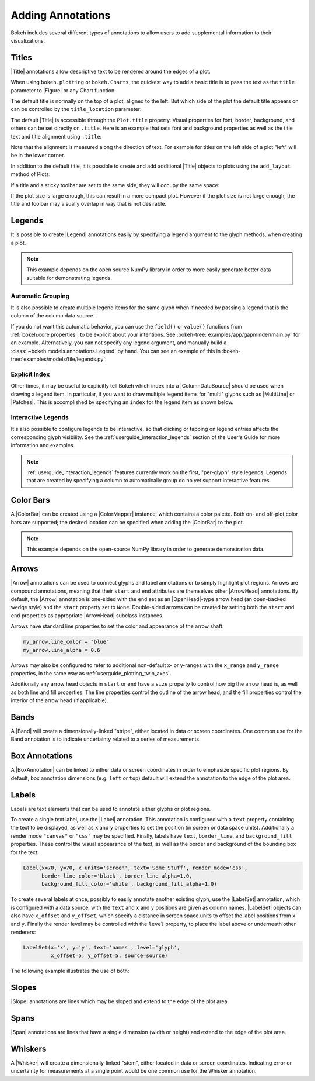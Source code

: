 .. _userguide_annotations:

Adding Annotations
==================

Bokeh includes several different types of annotations to allow users to add
supplemental information to their visualizations.

.. _userguide_plotting_titles:

Titles
------

|Title| annotations allow descriptive text to be rendered around the edges
of a plot.

When using ``bokeh.plotting`` or ``bokeh.Charts``, the quickest way to add
a basic title is to pass the text as the ``title`` parameter to |Figure| or
any Chart function:

.. bokeh-plot:: docs/user_guide/examples/plotting_title_basic.py
    :source-position: above

The default title is normally on the top of a plot, aligned to the left. But
which side of the plot the default title appears on can be controlled by the
``title_location`` parameter:

.. bokeh-plot:: docs/user_guide/examples/plotting_title_location.py
    :source-position: above

The default |Title| is accessible through the ``Plot.title`` property.
Visual properties for font, border, background, and others can be set
directly on ``.title``. Here is an example that sets font and background
properties as well as the title text and title alignment using ``.title``:

.. bokeh-plot:: docs/user_guide/examples/plotting_title_visuals.py
    :source-position: above

Note that the alignment is measured along the direction of text. For
example for titles on the left side of a plot "left" will be in the
lower corner.

In addition to the default title, it is possible to create and add
additional |Title| objects to plots using the ``add_layout`` method
of Plots:

.. bokeh-plot:: docs/user_guide/examples/plotting_title_additional.py
    :source-position: above

If a title and a sticky toolbar are set to the same side, they will occupy
the same space:

.. bokeh-plot:: docs/user_guide/examples/plotting_title_toolbar.py
    :source-position: above

If the plot size is large enough, this can result in a more compact plot.
However if the plot size is not large enough, the title and toolbar may
visually overlap in way that is not desirable.

.. _userguide_plotting_legends:

Legends
-------

It is possible to create |Legend| annotations easily by specifying a legend
argument to the glyph methods, when creating a plot.

.. note::
    This example depends on the open source NumPy library in order to more
    easily generate better data suitable for demonstrating legends.

.. bokeh-plot:: docs/user_guide/examples/plotting_legends.py
    :source-position: above

Automatic Grouping
~~~~~~~~~~~~~~~~~~

It is also possible to create multiple legend items for the same glyph when
if needed by passing a legend that is the column of the column data source.

.. bokeh-plot:: docs/user_guide/examples/plotting_legends_by_source.py
    :source-position: above

If you do not want this automatic behavior, you can use the ``field()`` or
``value()`` functions from :ref:`bokeh.core.properties`, to be explicit about
your  intentions. See :bokeh-tree:`examples/app/gapminder/main.py` for an
example. Alternatively, you can not specify any legend argument, and manually
build a :class:`~bokeh.models.annotations.Legend` by hand. You can see an
example of this in :bokeh-tree:`examples/models/file/legends.py`:

Explicit Index
~~~~~~~~~~~~~~

Other times, it may be useful to explicitly tell Bokeh which index into a
|ColumnDataSource| should be used when drawing a legend item. In particular,
if you want to draw multiple legend items for "multi" glyphs such as
|MultiLine| or |Patches|. This is accomplished by specifying an ``index``
for the legend item as shown below.

.. bokeh-plot:: docs/user_guide/examples/plotting_legends_multi_index.py
    :source-position: above

Interactive Legends
~~~~~~~~~~~~~~~~~~~

It's also possible to configure legends to be interactive, so that clicking
or tapping on legend entries affects the corresponding glyph visibility. See
the :ref:`userguide_interaction_legends` section of the User's Guide for more
information and examples.

.. note::
    :ref:`userguide_interaction_legends` features currently work on the first,
    "per-glyph" style legends. Legends that are created by specifying a column
    to automatically group do no yet support interactive features.

.. _userguide_plotting_color_bars:

Color Bars
----------

A |ColorBar| can be created using a |ColorMapper| instance, which
contains a color palette. Both on- and off-plot color bars are
supported; the desired location can be specified when adding the
|ColorBar| to the plot.

.. note::
    This example depends on the open-source NumPy library in order to
    generate demonstration data.

.. bokeh-plot:: docs/user_guide/examples/plotting_color_bars.py
    :source-position: above

.. _userguide_plotting_arrows:

Arrows
------

|Arrow| annotations can be used to connect glyphs and label annotations or
to simply highlight plot regions. Arrows are compound annotations, meaning
that their ``start`` and ``end`` attributes are themselves other |ArrowHead|
annotations. By default, the |Arrow| annotation is one-sided with the ``end``
set as an |OpenHead|-type arrow head (an open-backed wedge style) and the
``start`` property set to ``None``. Double-sided arrows can be created by
setting both the ``start`` and ``end`` properties as appropriate |ArrowHead|
subclass instances.

Arrows have standard line properties to set the color and appearance of the
arrow shaft:

.. code-block:: python

    my_arrow.line_color = "blue"
    my_arrow.line_alpha = 0.6

Arrows may also be configured to refer to additional non-default x- or
y-ranges with the ``x_range`` and ``y_range`` properties, in the same way
as :ref:`userguide_plotting_twin_axes`.

Additionally any arrow head objects in ``start`` or ``end`` have a ``size``
property to control how big the arrow head is, as well as both line and
fill properties. The line properties control the outline of the arrow head,
and the fill properties control the interior of the arrow head (if applicable).

.. bokeh-plot:: docs/user_guide/examples/plotting_arrow.py
    :source-position: above

.. _userguide_plotting_bands:

Bands
-----

A |Band| will create a dimensionally-linked "stripe", either located in data
or screen coordinates. One common use for the Band annotation is to indicate
uncertainty related to a series of measurements.

.. bokeh-plot:: docs/user_guide/examples/plotting_band.py
    :source-position: above

.. _userguide_plotting_box_annotations:

Box Annotations
---------------

A |BoxAnnotation| can be linked to either data or screen coordinates in order
to emphasize specific plot regions. By default, box annotation dimensions (e.g.
``left`` or ``top``) default will extend the annotation to the edge of the
plot area.

.. bokeh-plot:: docs/user_guide/examples/plotting_box_annotation.py
    :source-position: above

.. _userguide_plotting_labels:

Labels
------

Labels are text elements that can be used to annotate either glyphs or plot
regions.

To create a single text label, use the |Label| annotation. This annotation
is configured with a ``text`` property containing the text to be displayed,
as well as ``x`` and ``y`` properties to set the position (in screen or data
space units). Additionally a render mode ``"canvas"`` or ``"css"`` may be
specified. Finally, labels have ``text``, ``border_line``, and
``background_fill`` properties. These control the visual appearance of the
text, as well as the border and background of the bounding box for the text:

.. code-block:: python

    Label(x=70, y=70, x_units='screen', text='Some Stuff', render_mode='css',
          border_line_color='black', border_line_alpha=1.0,
          background_fill_color='white', background_fill_alpha=1.0)

To create several labels at once, possibly to easily annotate another existing
glyph, use the |LabelSet| annotation, which is configured with a data
source, with the ``text`` and ``x`` and ``y`` positions are given as column
names. |LabelSet| objects can also have ``x_offset`` and ``y_offset``,
which specify a distance in screen space units to offset the label positions
from ``x`` and ``y``. Finally the render level may be controlled with the
``level`` property, to place the label above or underneath other renderers:


.. code-block:: python

    LabelSet(x='x', y='y', text='names', level='glyph',
             x_offset=5, y_offset=5, source=source)

The following example illustrates the use of both:

.. bokeh-plot:: docs/user_guide/examples/plotting_label.py
    :source-position: above

.. _userguide_plotting_slope:

Slopes
------

|Slope| annotations are lines which may be sloped and extend to the
edge of the plot area.

.. bokeh-plot:: docs/user_guide/examples/plotting_slope.py
    :source-position: above

.. _userguide_plotting_spans:

Spans
-----

|Span| annotations are lines that have a single dimension (width or height)
and extend to the edge of the plot area.

.. bokeh-plot:: docs/user_guide/examples/plotting_span.py
    :source-position: above

.. _userguide_plotting_whiskers:

Whiskers
--------

A |Whisker| will create a dimensionally-linked "stem", either located in data
or screen coordinates. Indicating error or uncertainty for measurements at a
single point would be one common use for the Whisker annotation.

.. bokeh-plot:: docs/user_guide/examples/plotting_whisker.py
    :source-position: above

.. |bokeh.plotting| replace:: :ref:`bokeh.plotting <bokeh.plotting>`

.. |figure| replace:: :func:`~bokeh.plotting.figure`
